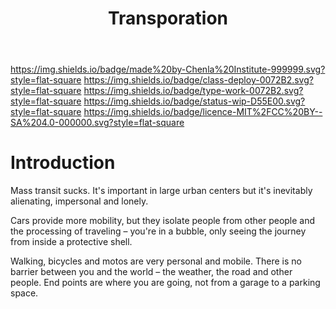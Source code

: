 #   -*- mode: org; fill-column: 60 -*-

#+TITLE: Transporation
#+STARTUP: showall
#+TOC: headlines 4
#+PROPERTY: filename
:PROPERTIES:
:CUSTOM_ID: 
:Name:      /home/deerpig/proj/chenla/deploy/deploy-transportation.org
:Created:   2017-11-11T21:08@Prek Leap (11.642600N-104.919210W)
:ID:        41441232-b050-4204-8e75-7b1b5a6a5b0d
:VER:       563681382.726155355
:GEO:       48P-491193-1287029-15
:BXID:      proj:VKU7-0274
:Class:     primer
:Type:      work
:Status:    wip
:Licence:   MIT/CC BY-SA 4.0
:END:

[[https://img.shields.io/badge/made%20by-Chenla%20Institute-999999.svg?style=flat-square]] 
[[https://img.shields.io/badge/class-deploy-0072B2.svg?style=flat-square]]
[[https://img.shields.io/badge/type-work-0072B2.svg?style=flat-square]]
[[https://img.shields.io/badge/status-wip-D55E00.svg?style=flat-square]]
[[https://img.shields.io/badge/licence-MIT%2FCC%20BY--SA%204.0-000000.svg?style=flat-square]]


* Introduction

Mass transit sucks.  It's important in large urban centers but it's
inevitably alienating, impersonal and lonely.

Cars provide more mobility, but they isolate people from other people
and the processing of traveling -- you're in a bubble, only seeing the
journey from inside a protective shell.

Walking, bicycles and motos are very personal and mobile.  There is no
barrier between you and the world -- the weather, the road and other
people.  End points are where you are going, not from a garage to a
parking space.
